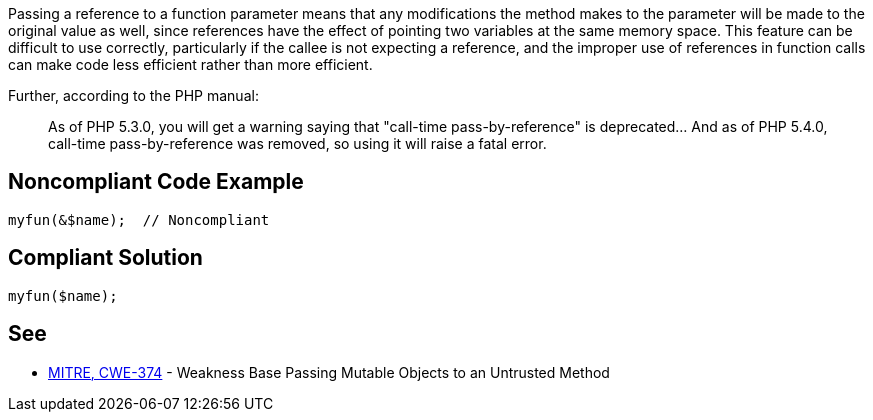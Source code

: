 Passing a reference to a function parameter means that any modifications the method makes to the parameter will be made to the original value as well, since references have the effect of pointing two variables at the same memory space. This feature can be difficult to use correctly, particularly if the callee is not expecting a reference, and the improper use of references in function calls can make code less efficient rather than more efficient. 


Further, according to the PHP manual: 

____
As of PHP 5.3.0, you will get a warning saying that "call-time pass-by-reference" is deprecated... And as of PHP 5.4.0, call-time pass-by-reference was removed, so using it will raise a fatal error.
____

== Noncompliant Code Example

----
myfun(&$name);  // Noncompliant
----

== Compliant Solution

----
myfun($name);
----

== See

* http://cwe.mitre.org/data/definitions/374[MITRE, CWE-374] - Weakness Base Passing Mutable Objects to an Untrusted Method
